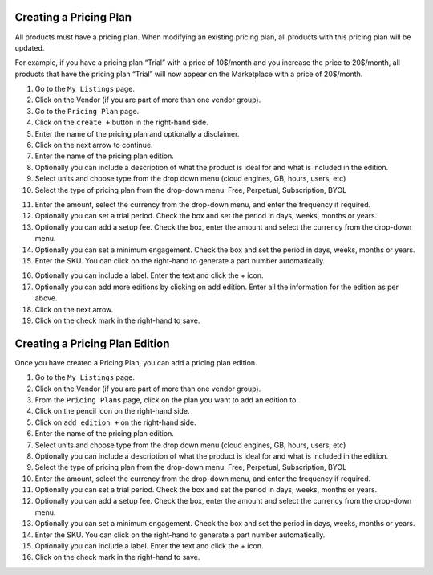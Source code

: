 .. Copyright (c) 2007-2016 UShareSoft, All rights reserved

.. _pricingplan-create:

Creating a Pricing Plan
-----------------------

All products must have a pricing plan. When modifying an existing pricing plan, all products with this pricing plan will be updated. 

For example, if you have a pricing plan “Trial” with a price of 10$/month and you increase the price to 20$/month, all products that have the pricing plan “Trial” will now appear on the Marketplace with a price of 20$/month. 

1. Go to the ``My Listings`` page.
2. Click on the Vendor (if you are part of more than one vendor group).
3. Go to the ``Pricing Plan`` page.
4. Click on the ``create +`` button in the right-hand side.
5. Enter the name of the pricing plan and optionally a disclaimer.
6. Click on the next arrow to continue.
7. Enter the name of the pricing plan edition.
8. Optionally you can include a description of what the product is ideal for and what is included in the edition.
9. Select units and choose type from the drop down menu (cloud engines, GB, hours, users, etc)
10. Select the type of pricing plan from the drop-down menu: Free, Perpetual, Subscription, BYOL

.. image:: /images/create-pricing-plan.jpg

11. Enter the amount, select the currency from the drop-down menu, and enter the frequency if required.
12. Optionally you can set a trial period. Check the box and set the period in days, weeks, months or years.
13. Optionally you can add a setup fee. Check the box, enter the amount and select the currency from the drop-down menu.
14. Optionally you can set a minimum engagement. Check the box and set the period in days, weeks, months or years.
15. Enter the SKU. You can click on the right-hand to generate a part number automatically.

.. image:: /images/create-SKU.jpg

16. Optionally you can include a label. Enter the text and click the + icon.
17. Optionally you can add more editions by clicking on add edition. Enter all the information for the edition as per above.
18. Click on the next arrow.
19. Click on the check mark in the right-hand to save.

.. _pricingplan-edition-create:

Creating a Pricing Plan Edition
-------------------------------

Once you have created a Pricing Plan, you can add a pricing plan edition.

1. Go to the ``My Listings`` page.
2. Click on the Vendor (if you are part of more than one vendor group).
3. From the ``Pricing Plans`` page, click on the plan you want to add an edition to.
4. Click on the pencil icon on the right-hand side. 
5. Click on ``add edition +`` on the right-hand side.
6. Enter the name of the pricing plan edition.
7. Select units and choose type from the drop down menu (cloud engines, GB, hours, users, etc)
8. Optionally you can include a description of what the product is ideal for and what is included in the edition.
9. Select the type of pricing plan from the drop-down menu: Free, Perpetual, Subscription, BYOL
10. Enter the amount, select the currency from the drop-down menu, and enter the frequency if required.
11. Optionally you can set a trial period. Check the box and set the period in days, weeks, months or years.
12. Optionally you can add a setup fee. Check the box, enter the amount and select the currency from the drop-down menu.
13. Optionally you can set a minimum engagement. Check the box and set the period in days, weeks, months or years.
14. Enter the SKU. You can click on the right-hand to generate a part number automatically.
15. Optionally you can include a label. Enter the text and click the + icon.
16. Click on the check mark in the right-hand to save.
